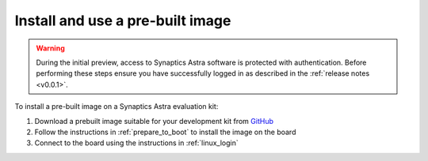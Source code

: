 .. _quickstart_install:

Install and use a pre-built image
=================================

.. warning::

    During the initial preview, access to Synaptics Astra software is protected with authentication. Before
    performing these steps ensure you have successfully logged in as described in the :ref:`release notes <v0.0.1>`.

To install a pre-built image on a Synaptics Astra evaluation kit:

1. Download a prebuilt image suitable for your development kit from `GitHub <https://github.com/syna-astra/sdk/releases/>`_

2. Follow the instructions in :ref:`prepare_to_boot` to install the image on the board

3. Connect to the board using the instructions in :ref:`linux_login`
